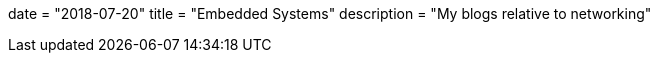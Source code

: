+++
date = "2018-07-20"
title = "Embedded Systems"
description = "My blogs relative to networking"
+++